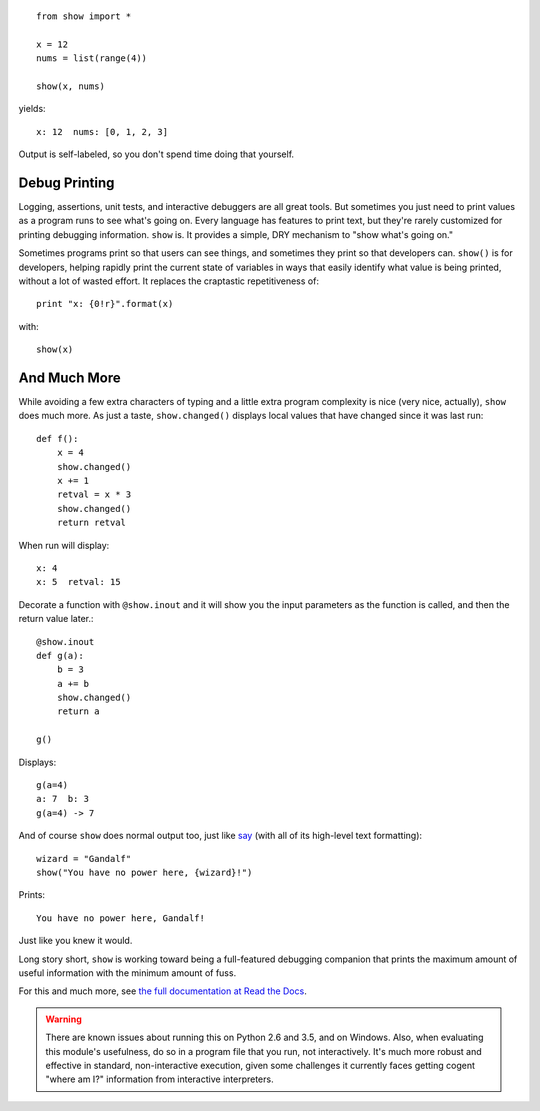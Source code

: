 | |version| |downloads| |versions| |impls| |wheel| |coverage|

.. |version| image:: http://img.shields.io/pypi/v/show.svg?style=flat
    :alt: PyPI Package latest release
    :target: https://pypi.python.org/pypi/show

.. |downloads| image:: http://img.shields.io/pypi/dm/show.svg?style=flat
    :alt: PyPI Package monthly downloads
    :target: https://pypi.python.org/pypi/show

.. |versions| image:: https://img.shields.io/pypi/pyversions/show.svg
    :alt: Supported versions
    :target: https://pypi.python.org/pypi/show

.. |impls| image:: https://img.shields.io/pypi/implementation/show.svg
    :alt: Supported implementations
    :target: https://pypi.python.org/pypi/show

.. |wheel| image:: https://img.shields.io/pypi/wheel/show.svg
    :alt: Wheel packaging support
    :target: https://pypi.python.org/pypi/show

.. |coverage| image:: https://img.shields.io/badge/test_coverage-77%25-00BFFF.svg
    :alt: Test line coverage
    :target: https://pypi.python.org/pypi/show

::

    from show import *

    x = 12
    nums = list(range(4))

    show(x, nums)

yields::

    x: 12  nums: [0, 1, 2, 3]

Output is self-labeled, so you don't spend time
doing that yourself.

Debug Printing
==============

Logging, assertions, unit tests, and interactive debuggers are all great
tools. But sometimes you just need to print values as a program runs to see
what's going on. Every language has features to print text, but they're
rarely customized for printing debugging information. ``show`` is. It
provides a simple, DRY mechanism to "show what's going on."

Sometimes programs print so that users can see things, and sometimes they
print so that developers can. ``show()`` is for developers, helping rapidly
print the current state of variables in ways that easily identify what
value is being printed, without a lot of wasted effort. It replaces the
craptastic repetitiveness of::

    print "x: {0!r}".format(x)

with::

    show(x)

And Much More
=============

While avoiding a few extra characters of typing and a little extra
program complexity is nice (very nice, actually), ``show`` does much
more. As just a taste, ``show.changed()`` displays local values that have
changed since it was last run::

    def f():
        x = 4
        show.changed()
        x += 1
        retval = x * 3
        show.changed()
        return retval

When run will display::

    x: 4
    x: 5  retval: 15

Decorate a function with ``@show.inout`` and it will show you the
input parameters as the function is called, and then the return
value later.::

    @show.inout
    def g(a):
        b = 3
        a += b
        show.changed()
        return a

    g()

Displays::

    g(a=4)
    a: 7  b: 3
    g(a=4) -> 7

And of course ``show`` does normal output too, just like
`say <https://pypi.python.org/pypi/say>`_ (with all of its
high-level text formatting)::

    wizard = "Gandalf"
    show("You have no power here, {wizard}!")

Prints::

    You have no power here, Gandalf!

Just like you knew it would.

Long story short, ``show`` is working toward being a full-featured
debugging companion that prints the maximum amount of useful information
with the minimum amount of fuss.

For this and much more, see `the full documentation at Read the Docs
<http://show.readthedocs.org/en/latest/>`_.

.. warning:: There are known issues about running this on Python 2.6 and 3.5,
    and on Windows. Also, when evaluating this module's usefulness, do so
    in a program file that you run, not interactively. It's much
    more robust and effective
    in standard, non-interactive execution, given some challenges it
    currently faces
    getting cogent "where am I?" information from interactive interpreters.

